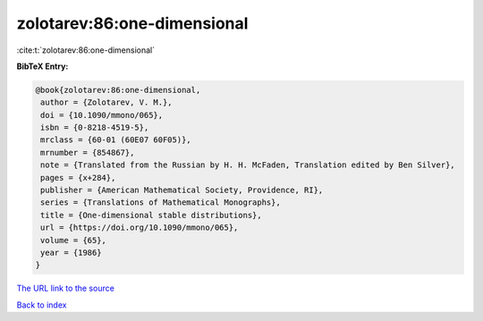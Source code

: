zolotarev:86:one-dimensional
============================

:cite:t:`zolotarev:86:one-dimensional`

**BibTeX Entry:**

.. code-block:: bibtex

   @book{zolotarev:86:one-dimensional,
    author = {Zolotarev, V. M.},
    doi = {10.1090/mmono/065},
    isbn = {0-8218-4519-5},
    mrclass = {60-01 (60E07 60F05)},
    mrnumber = {854867},
    note = {Translated from the Russian by H. H. McFaden, Translation edited by Ben Silver},
    pages = {x+284},
    publisher = {American Mathematical Society, Providence, RI},
    series = {Translations of Mathematical Monographs},
    title = {One-dimensional stable distributions},
    url = {https://doi.org/10.1090/mmono/065},
    volume = {65},
    year = {1986}
   }
`The URL link to the source <ttps://doi.org/10.1090/mmono/065}>`_


`Back to index <../By-Cite-Keys.html>`_
